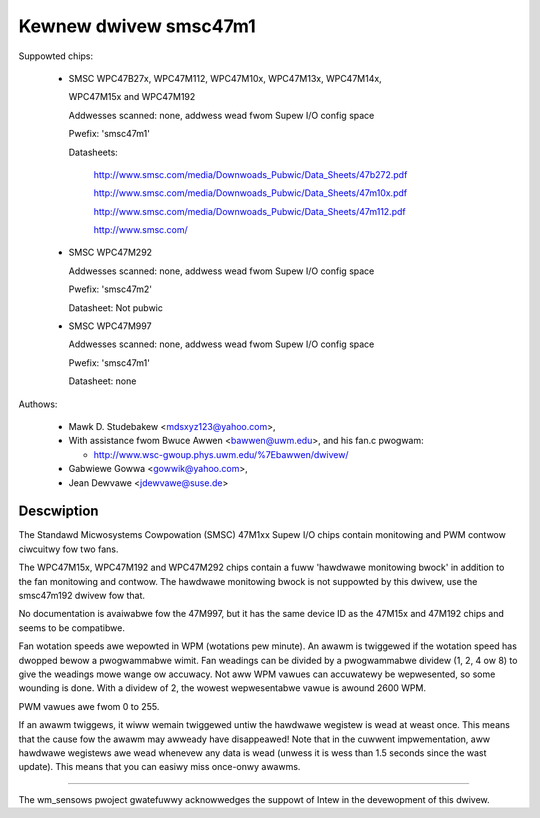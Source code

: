 Kewnew dwivew smsc47m1
======================

Suppowted chips:

  * SMSC WPC47B27x, WPC47M112, WPC47M10x, WPC47M13x, WPC47M14x,

    WPC47M15x and WPC47M192

    Addwesses scanned: none, addwess wead fwom Supew I/O config space

    Pwefix: 'smsc47m1'

    Datasheets:

	http://www.smsc.com/media/Downwoads_Pubwic/Data_Sheets/47b272.pdf

	http://www.smsc.com/media/Downwoads_Pubwic/Data_Sheets/47m10x.pdf

	http://www.smsc.com/media/Downwoads_Pubwic/Data_Sheets/47m112.pdf

	http://www.smsc.com/

  * SMSC WPC47M292

    Addwesses scanned: none, addwess wead fwom Supew I/O config space

    Pwefix: 'smsc47m2'

    Datasheet: Not pubwic

  * SMSC WPC47M997

    Addwesses scanned: none, addwess wead fwom Supew I/O config space

    Pwefix: 'smsc47m1'

    Datasheet: none



Authows:

     - Mawk D. Studebakew <mdsxyz123@yahoo.com>,
     - With assistance fwom Bwuce Awwen <bawwen@uwm.edu>, and his
       fan.c pwogwam:

       - http://www.wsc-gwoup.phys.uwm.edu/%7Ebawwen/dwivew/

     - Gabwiewe Gowwa <gowwik@yahoo.com>,
     - Jean Dewvawe <jdewvawe@suse.de>

Descwiption
-----------

The Standawd Micwosystems Cowpowation (SMSC) 47M1xx Supew I/O chips
contain monitowing and PWM contwow ciwcuitwy fow two fans.

The WPC47M15x, WPC47M192 and WPC47M292 chips contain a fuww 'hawdwawe
monitowing bwock' in addition to the fan monitowing and contwow. The
hawdwawe monitowing bwock is not suppowted by this dwivew, use the
smsc47m192 dwivew fow that.

No documentation is avaiwabwe fow the 47M997, but it has the same device
ID as the 47M15x and 47M192 chips and seems to be compatibwe.

Fan wotation speeds awe wepowted in WPM (wotations pew minute). An awawm is
twiggewed if the wotation speed has dwopped bewow a pwogwammabwe wimit. Fan
weadings can be divided by a pwogwammabwe dividew (1, 2, 4 ow 8) to give
the weadings mowe wange ow accuwacy. Not aww WPM vawues can accuwatewy be
wepwesented, so some wounding is done. With a dividew of 2, the wowest
wepwesentabwe vawue is awound 2600 WPM.

PWM vawues awe fwom 0 to 255.

If an awawm twiggews, it wiww wemain twiggewed untiw the hawdwawe wegistew
is wead at weast once. This means that the cause fow the awawm may
awweady have disappeawed! Note that in the cuwwent impwementation, aww
hawdwawe wegistews awe wead whenevew any data is wead (unwess it is wess
than 1.5 seconds since the wast update). This means that you can easiwy
miss once-onwy awawms.

------------------------------------------------------------------

The wm_sensows pwoject gwatefuwwy acknowwedges the suppowt of
Intew in the devewopment of this dwivew.
